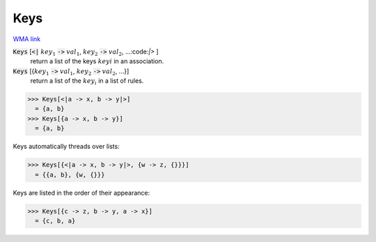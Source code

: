 Keys
====

`WMA link <https://reference.wolfram.com/language/ref/Keys.html>`_


:code:`Keys` [:code:`<|`  :math:`key_1` :code:`->`  :math:`val_1`, :math:`key_2` :code:`->`  :math:`val_2`, ...:code:`|>` ]
    return a list of the keys :math:`keyi` in an association.

:code:`Keys` [{:math:`key_1` :code:`->`  :math:`val_1`, :math:`key_2` :code:`->`  :math:`val_2`, ...}]
    return a list of the :math:`key_i` in a list of rules.





>>> Keys[<|a -> x, b -> y|>]
  = {a, b}
>>> Keys[{a -> x, b -> y}]
  = {a, b}

Keys automatically threads over lists:

>>> Keys[{<|a -> x, b -> y|>, {w -> z, {}}}]
  = {{a, b}, {w, {}}}

Keys are listed in the order of their appearance:

>>> Keys[{c -> z, b -> y, a -> x}]
  = {c, b, a}
